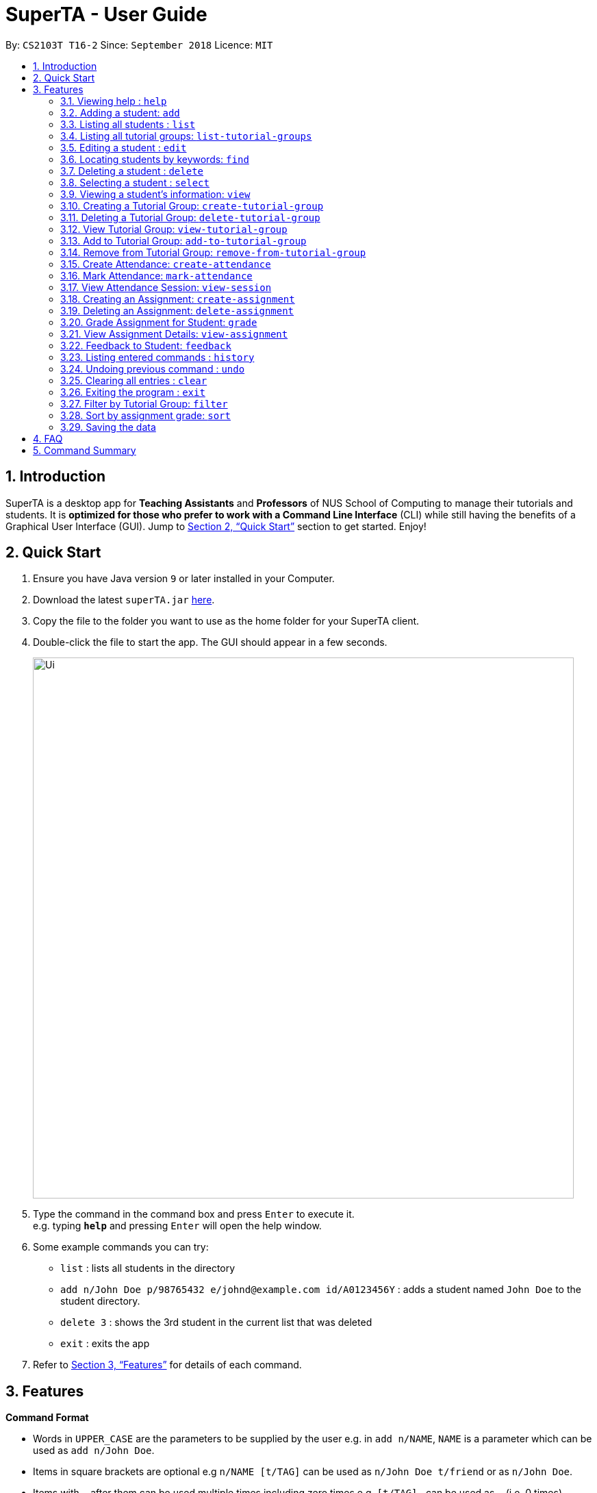 = SuperTA - User Guide
:site-section: UserGuide
:toc:
:toc-title:
:toc-placement: preamble
:sectnums:
:imagesDir: images
:stylesDir: stylesheets
:xrefstyle: full
:experimental:
ifdef::env-github[]
:tip-caption: :bulb:
:note-caption: :information_source:
endif::[]
:repoURL: https://github.com/CS2103-AY1819S1-T16-2/main

By: `CS2103T T16-2`      Since: `September 2018`      Licence: `MIT`

== Introduction

SuperTA is a desktop app for *Teaching Assistants* and *Professors* of NUS School of Computing to manage their tutorials and students. It is *optimized for those who prefer to work with a Command Line Interface* (CLI) while still having the benefits of a Graphical User Interface (GUI). Jump to <<Quick Start>> section to get started. Enjoy!

== Quick Start

.  Ensure you have Java version `9` or later installed in your Computer.
.  Download the latest `superTA.jar` link:{repoURL}/releases[here].
.  Copy the file to the folder you want to use as the home folder for your SuperTA client.
.  Double-click the file to start the app. The GUI should appear in a few seconds.
+
image::Ui.png[width="790"]
+
.  Type the command in the command box and press kbd:[Enter] to execute it. +
e.g. typing *`help`* and pressing kbd:[Enter] will open the help window.
.  Some example commands you can try:

* `list` : lists all students in the directory
* `add n/John Doe p/98765432 e/johnd@example.com id/A0123456Y` : adds a student named `John Doe` to the student directory.
* `delete 3` : shows the 3rd student in the current list that was deleted
* `exit` : exits the app

.  Refer to <<Features>> for details of each command.

[[Features]]
== Features

====
*Command Format*

* Words in `UPPER_CASE` are the parameters to be supplied by the user e.g. in `add n/NAME`, `NAME` is a parameter which can be used as `add n/John Doe`.
* Items in square brackets are optional e.g `n/NAME [t/TAG]` can be used as `n/John Doe t/friend` or as `n/John Doe`.
* Items with `…`​ after them can be used multiple times including zero times e.g. `[t/TAG]...` can be used as `{nbsp}` (i.e. 0 times), `t/friend`, `t/friend t/family` etc.
* Parameters can be in any order e.g. if the command specifies `n/NAME p/PHONE_NUMBER`, `p/PHONE_NUMBER n/NAME` is also acceptable.
====

=== Viewing help : `help`

Format: `help`

=== Adding a student: `add`

Adds a student to the directory +
Format: `add n/NAME p/PHONE_NUMBER e/EMAIL id/STUDENT_ID [t/TAG]...`

[TIP]
====
A student can have any number of tags (including 0)
====

Examples:

* `add n/John Doe p/98765432 e/johnd@example.com id/A0123456Y`
* `add n/Betsy Crowe t/friend e/betsycrowe@example.com p/1234567 id/A1234567T tag/needs-help`

=== Listing all students : `list`

Shows a list of all students in the directory. +
Format: `list`

=== Listing all tutorial groups: `list-tutorial-groups`

Shows a list of all the tutorial groups, and reflects it on the UI. +
Format: `list-tutorial-groups`

=== Editing a student : `edit`

Edits an existing student in the directory. +
Format: `edit INDEX [n/NAME] [p/PHONE] [e/EMAIL] [id/STUDENT_ID] [t/TAG]...`

****
* Edits the student at the specified `INDEX`. The index refers to the index number shown in the displayed student list. The index *must be a positive integer* 1, 2, 3, ...
* At least one of the optional fields must be provided.
* Existing values will be updated to the input values.
* When editing tags, the existing tags of the student will be removed i.e adding of tags is not cumulative.
* You can remove all the student's tags by typing `t/` without specifying any tags after it.
****

Examples:

* `edit 1 p/91234567 e/johndoe@example.com` +
Edits the phone number and email address of the 1st student to be `91234567` and `johndoe@example.com` respectively.
* `edit 2 n/Betsy Crower t/` +
Edits the name of the 2nd student to be `Betsy Crower` and clears all existing tags.

=== Locating students by keywords: `find`

Finds and lists all students in the SuperTA client whose information matched with the entered keywords. +

Format: `find [n/NAME] [p/PHONE] [e/EMAIL] [id/STUDENT_ID]`

****
* The search is case insensitive. e.g `hans` will match `Hans`
* The order of the keywords does not matter. e.g. `Hans Bo` will match `Bo Hans`
* Only full words or numbers will be matched e.g. `Han` will not match `Hans`, `9123` will not match `91234567`
* Persons matching at least one keyword will be returned (i.e. `OR` search). e.g. `find n/John p/91234567` will return `John` and anybody with phone number `91234567`
* If there are more than one exact same parameter in the command, only the latest parameter will be taken.  E.g. `find n/John n/Alice` will only return search result of `Alice`, not `John`.
****

Examples:

* `find n/John` +
Returns `john` and `John Doe`
* `find p/91234567` +
Returns student with phone number `91234567`
* `find n/John id/A0123456T` +
Returns `john` and `John Doe` and student with student id `A0123456T`
* `find n/Alice n/Hans` +
Returns `Hans` only

=== Deleting a student : `delete`

Deletes the specified student from the directory. +
Format: `delete INDEX`

****
* Deletes the student at the specified `INDEX`.
* The index refers to the index number shown in the displayed student list.
* The index *must be a positive integer* 1, 2, 3, ...
****

Examples:

* `list` +
`delete 2` +
Deletes the 2nd student in the directory.
* `find Betsy` +
`delete 1` +
Deletes the 1st student in the results of the `find` command.

=== Selecting a student : `select`

Selects the student identified by the index number used in the displayed student list. +
Format: `select INDEX`

****
* Selects the student and loads the Google search page the student at the specified `INDEX`.
* The index refers to the index number shown in the displayed student list.
* The index *must be a positive integer* `1, 2, 3, ...`
****

Examples:

* `list` +
`select 2` +
Selects the 2nd student in the list.
* `find Betsy` +
`select 1` +
Selects the 1st student in the results of the `find` command.

=== Viewing a student's information: `view`

Views a student's information and any feedback that is left for him. +
Format: `view id/STUDENT_ID`

Examples:

* `view id/A0166733Y` +
Views the information of the student with the ID A0166733Y.

=== Creating a Tutorial Group: `create-tutorial-group`

Creates a tutorial group with an identifier. +
Format: `create-tutorial-group n/NAME id/TUTORIAL-GROUP-ID`
****
* If there is already a tutorial group with the same identifier, the identifier will have a random suffix appended to it. +
****
Examples:

* `create-tutorial-group n/CS1101S Studio 04A id/04a` +
Creates a tutorial group named `CS1101S Studio 04A` with the identifier `04a`. +
* `create-tutorial-group n/CS2103T id/04b` +
  `create-tutorial-group n/CS2103T id/04b` +
  Creates a tutorial group named CS2103T with the identifier 04b and a second tutorial group with the same name and identifier 04b-dusty123.

// tag::deletetutorialgroup[]
=== Deleting a Tutorial Group: `delete-tutorial-group`

Deletes an existing tutorial group with an identifier. +
Format: `delete-tutorial-group id/TUTORIAL_GROUP_ID`

Examples:

* `delete-tutorial-group id/04a` +
Deletes a tutorial group with the identifier `04a`.

// end::deletetutorialgroup[]

=== View Tutorial Group: `view-tutorial-group`

Views a tutorial group's details. +
Format: `view-tutorial-group id/TUTORIAL_GROUP_ID`

Examples:

* `view-tutorial-group id/04a` +
Displays the `04a` tutorial group's information .

=== Add to Tutorial Group: `add-to-tutorial-group`

Adds a student to a tutorial group. Note that this command only takes in 1 student at a time. +
Format: `add-to-tutorial-group tg/TUTORIAL_GROUP_ID st/STUDENT_ID`

Examples:

* `add-to-tutorial-group tg/04a st/A1231231Y` +
Adds the student with student IDs `A1231231Y` to the tutorial group with an ID of `04a`.

=== Remove from Tutorial Group: `remove-from-tutorial-group`

Removes a student from a tutorial group. +
Format: `remove-from-tutorial-group tg/TUTORIAL_GROUP_ID st/STUDENT_ID`

Examples:

* `remove-from-tutorial-group tg/1 st/A1231231Y` +
Removes the student with student ID `A1231231Y` from the tutorial group with an ID of `1`.

// tag::attendance[]
=== Create Attendance: `create-attendance`

Creates an attendance listing for a specific tutorial group, identified by its ID. +
Format: `create-attendance tg/TUTORIAL_GROUP_ID n/NAME`

Examples:

* `create-attendance tg/1 n/W4 Tutorial` +
Creates an attendance named `W4 Tutorial` for the tutorial group with an ID of `1`.

=== Mark Attendance: `mark-attendance`

Marks attendance for students from a specific tutorial group and session name, identified by its ID and name. Marking a student's attendance a second time will not change the student's attendance. +
Format: `mark-attendance tg/TUTORIAL_GROUP_ID n/NAME st/STUDENT_ID ...`

Examples:

* `mark-attendance tg/1 n/W4 Tutorial st/A1234567T st/A0123456Y`
Marks students with IDs `A1234567T` and `A0123456Y` as present in tutorial session named `W4 Tutorial` for the tutorial group with an ID of `1`.
// end::attendance[]

// tag::viewsession[]
=== View Attendance Session: `view-session`

Views the session details for a particular session in a tutorial group. +
Format: `view-attendance tg/TUTORIAL_GROUP_ID n/SESSION_NAME`

Examples:

* `view-attendance tg/04a n/W1Tutorial`
Views the details of the session `W1Tutorial` belonging to the tutorial group `04a`.
// end::viewsession[]

=== Creating an Assignment: `create-assignment`

Creates an assignment for a specific tutorial group. +
Format: `create-assignment tg/TUTORIAL_GROUP_ID n/ASSIGNMENT_NAME m/MAX_MARKS`

****
* In future commands, assignments are referenced to by its name.
****

Examples:

* `create-assignment tg/04a n/lab1 m/40` +
Creates an assignment named `lab1` for the tutorial group with an ID of `04a`, with the maximum marks for this assignment as `40`.

// tag::deleteassignment[]
=== Deleting an Assignment: `delete-assignment`

Deletes an existing assignment for a specific tutorial group. +
Format: `delete-assignment as/ASSIGNMENT_NAME tg/TUTORIAL_GROUP_ID`

Examples:

* `delete-assignment as/lab1 tg/04a` +
Deletes an assignment named 'lab1' from the tutorial group with an ID of '04a'.
// end::deleteassignment[]

=== Grade Assignment for Student: `grade`

Enters a grade for a student for a specific assignment, identified by its ID. +
Format: `grade tg/TUTORIAL_GROUP_ID as/ASSIGNMENT_NAME st/STUDENT_ID m/MARKS`

Examples:

* `grade tg/04a as/lab1 st/A0166733Y m/40` +
Creates a grade with marks `40` for the student with an ID of `A0166733Y` in the tutorial group `04a` for the assignment with ID `lab1`.

=== View Assignment Details: `view-assignment`

Views an assignment details. +
Format: `view-assignment tg/TUTORIAL_GROUP_ID as/ASSIGNMENT_NAME`

Examples:

* `view-assignment tg/04a as/lab1` +
Views the assignment details for the `lab1` assignment in the `04a` tutorial group.

=== Feedback to Student: `feedback`

Adds feedback to a student with a specified Student ID. +
Format: `feedback id/STUDENT_ID f/FEEDBACK`

Examples:

* `feedback id/A1234566T f/Is generally attentive during class. However, needs to speak up more.` +
Adds the given feedback `Is generally attentive during class. However, needs to speak up more.` to the student with Student ID `A1234566T`.

=== Listing entered commands : `history`

Lists all the commands that you have entered in reverse chronological order. +
Format: `history`

[NOTE]
====
Pressing the kbd:[&uarr;] and kbd:[&darr;] arrows will display the previous and next input respectively in the command box.
====

// tag::undoredo[]
=== Undoing previous command : `undo`

Restores the client to the state before the previous _undoable_ command was executed. +
Format: `undo`

[NOTE]
====
Undoable commands: those commands that modify the client's content.
====

Examples:

* `delete 1` +
`list` +
`undo` (reverses the `delete 1` command) +

* `select 1` +
`list` +
`undo` +
The `undo` command fails as there are no undoable commands executed previously.

* `delete 1` +
`clear` +
`undo` (reverses the `clear` command) +
`undo` (reverses the `delete 1` command) +
=== Redoing the previously undone command : `redo`

Reverses the most recent `undo` command. +
Format: `redo`

Examples:

* `delete 1` +
`undo` (reverses the `delete 1` command) +
`redo` (reapplies the `delete 1` command) +

* `delete 1` +
`redo` +
The `redo` command fails as there are no `undo` commands executed previously.

* `delete 1` +
`clear` +
`undo` (reverses the `clear` command) +
`undo` (reverses the `delete 1` command) +
`redo` (reapplies the `delete 1` command) +
`redo` (reapplies the `clear` command) +
// end::undoredo[]

=== Clearing all entries : `clear`

Clears all data from the client. This includes all students, tutorial groups, assignments, etc. +
Format: `clear`

=== Exiting the program : `exit`

Exits the program. +
Format: `exit`

=== Filter by Tutorial Group: `filter`

[NOTE]
====
Coming in 2.0
====

Filters students by a specific tutorial group ID. +
Format: `filter tg/TUTORIAL_GROUP_ID`

Examples:

* `filter tg/1` +
Shows a list of all the students in the tutorial group with an ID of `1`.

=== Sort by assignment grade: `sort`

[NOTE]
====
Coming in v2.0
====

Sorts students in order of their grade for a particular assignment.
Format: `sort tg/TUTORIAL_GROUP_ID a/ASSIGNMENT_ID`

Examples:

* `sort tg/1 a/1`
Displays a list of students in tutorial group `1` by their grade on assignment `1`.

=== Saving the data

The SuperTA clients' data are saved in the hard disk automatically after any command that changes the data. +
There is no need to save manually.

== FAQ

*Q*: How do I transfer my data to another Computer? +
*A*: Install the app in the other computer and overwrite the empty data file it creates with the file that contains the data of your previous Address Book folder.

// tag::summary[]
== Command Summary

* *Help* : `help`
* *Add* `add n/NAME p/PHONE_NUMBER e/EMAIL id/STUDENT_ID [t/TAG]...` +
e.g. `add n/James Ho p/22224444 e/jamesho@example.com id/A0123456Y t/needs-help t/on-loa`
* *List* : `list`
* *List Tutorial Groups* : `list-tutorial-groups`
* *Edit* : `edit INDEX [n/NAME] [p/PHONE_NUMBER] [e/EMAIL] [id/STUDENT_ID] [t/TAG]...` +
e.g. `edit 2 n/James Lee e/jameslee@example.com`
* *Find* : `find [type/KEYWORD] [type/MORE_KEYWORDS]` +
e.g. `find n/John`, `find id/A0166733Y n/John`
* *Delete* : `delete INDEX` +
e.g. `delete 3`
* *Select* : `select INDEX` +
e.g.`select 2`
* *View Feedback*: `view id/STUDENT_ID` +
e.g. `view id/A0166733Y`
* *Create Tutorial Group*: `create-tutorial-group n/NAME id/TUTORIAL_GROUP_ID` +
e.g. `create-tutorial-group n/CS1101S Studio 04A id/04a`
* *Delete Tutorial Group*: `delete-tutorial-group id/TUTORIAL_GROUP_ID` +
e.g. `delete-tutorial-group id/04a`
* *Add Student to Tutorial Group*: `add-to-tutorial-group tg/TUTORIAL_GROUP_ID st/STUDENT_ID` +
e.g. `add-to-tutorial-group tg/04a st/A0166733Y`
* *Remove Student from Tutorial Group*: `remove-from-tutorial-group tg/TUTORIAL_GROUP_ID st/STUDENT_ID` +
e.g. `remove-from-tutorial-group tg/04a st/A0166733Y`
* *Create Attendance*: `create-attendance tg/TUTORIAL_GROUP_ID n/NAME` +
e.g. `create-attendance tg/1 n/W4 Tutorial`
* *Mark Attendance*: `mark-attendance tg/TUTORIAL_GROUP_ID n/NAME st/STUDENT_ID ...` +
e.g. `mark-attendance tg/1 n/W4 Tutorial st/A1234567T st/A0123456Y`
* *View Attendance*: `view-session tg/TUTORIAL_GRUOP_ID n/SESSION_NAME` +
e.g. `view-session tg/1 n/W4 Tutorial`
* *Create Assignment*: `create-assignment tg/TUTORIAL_GROUP_ID n/ASSIGNMENT_NAME m/MAX_MARKS` +
e.g. `create-assignment tg/04a n/lab1 m/40`
* *Delete Assignment*: `delete-assignment as/ASSIGNMENT_TITLE tg/TUTORIAL_GROUP_ID` +
e.g. `delete-assignment as/lab1 tg/04a`
* *Grade Assignment*: `grade tg/TUTORIAL_GROUP_ID as/ASSIGNMENT_NAME st/STUDENT_ID m/MARKS` +
e.g. `grade tg/04a as/lab1 st/A0166733Y m/30`
* *View Assignment Details*: `view-assignment tg/TUTORIAL_GROUP_ID as/ASSIGNMENT_NAME` +
e.g. `view-assignment tg/04a as/lab1`
* *Feedback*: `feedback id/STUDENT_ID f/FEEDBACK` +
e.g. `feedback id/A0166733Y f/Likes to sleep in class`
* *History* : `history`
* *Undo* : `undo`
* *Redo* : `redo`
* *Clear* : `clear`
// end::summary[]
